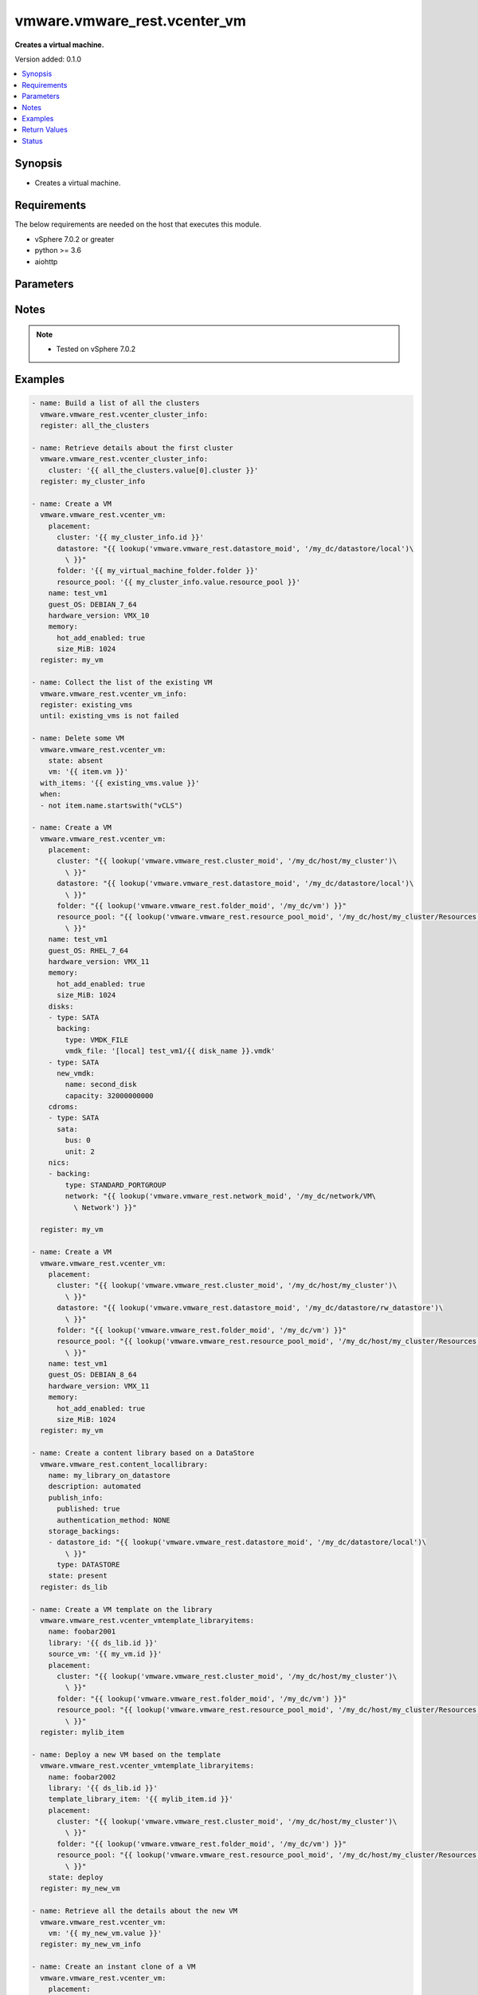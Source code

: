 .. _vmware.vmware_rest.vcenter_vm_module:


*****************************
vmware.vmware_rest.vcenter_vm
*****************************

**Creates a virtual machine.**


Version added: 0.1.0

.. contents::
   :local:
   :depth: 1


Synopsis
--------
- Creates a virtual machine.



Requirements
------------
The below requirements are needed on the host that executes this module.

- vSphere 7.0.2 or greater
- python >= 3.6
- aiohttp


Parameters
----------

.. raw:: html

    <table  border=0 cellpadding=0 class="documentation-table">
        <tr>
            <th colspan="1">Parameter</th>
            <th>Choices/<font color="blue">Defaults</font></th>
            <th width="100%">Comments</th>
        </tr>
            <tr>
                <td colspan="1">
                    <div class="ansibleOptionAnchor" id="parameter-"></div>
                    <b>bios_uuid</b>
                    <a class="ansibleOptionLink" href="#parameter-" title="Permalink to this option"></a>
                    <div style="font-size: small">
                        <span style="color: purple">string</span>
                    </div>
                </td>
                <td>
                </td>
                <td>
                        <div>128-bit SMBIOS UUID of a virtual machine represented as a hexadecimal string in &quot;12345678-abcd-1234-cdef-123456789abc&quot; format.</div>
                </td>
            </tr>
            <tr>
                <td colspan="1">
                    <div class="ansibleOptionAnchor" id="parameter-"></div>
                    <b>boot</b>
                    <a class="ansibleOptionLink" href="#parameter-" title="Permalink to this option"></a>
                    <div style="font-size: small">
                        <span style="color: purple">dictionary</span>
                    </div>
                </td>
                <td>
                </td>
                <td>
                        <div>Boot configuration.</div>
                        <div>Valid attributes are:</div>
                        <div>- <code>type</code> (str): The <code>type</code> defines the valid firmware types for a virtual machine. ([&#x27;present&#x27;])</div>
                        <div>- Accepted values:</div>
                        <div>- BIOS</div>
                        <div>- EFI</div>
                        <div>- <code>efi_legacy_boot</code> (bool): Flag indicating whether to use EFI legacy boot mode. ([&#x27;present&#x27;])</div>
                        <div>- <code>network_protocol</code> (str): The <code>network_protocol</code> defines the valid network boot protocols supported when booting a virtual machine with {@link Type#EFI} firmware over the network. ([&#x27;present&#x27;])</div>
                        <div>- Accepted values:</div>
                        <div>- IPV4</div>
                        <div>- IPV6</div>
                        <div>- <code>delay</code> (int): Delay in milliseconds before beginning the firmware boot process when the virtual machine is powered on.  This delay may be used to provide a time window for users to connect to the virtual machine console and enter BIOS setup mode. ([&#x27;present&#x27;])</div>
                        <div>- <code>retry</code> (bool): Flag indicating whether the virtual machine should automatically retry the boot process after a failure. ([&#x27;present&#x27;])</div>
                        <div>- <code>retry_delay</code> (int): Delay in milliseconds before retrying the boot process after a failure; applicable only when {@link Info#retry} is true. ([&#x27;present&#x27;])</div>
                        <div>- <code>enter_setup_mode</code> (bool): Flag indicating whether the firmware boot process should automatically enter setup mode the next time the virtual machine boots.  Note that this flag will automatically be reset to false once the virtual machine enters setup mode. ([&#x27;present&#x27;])</div>
                </td>
            </tr>
            <tr>
                <td colspan="1">
                    <div class="ansibleOptionAnchor" id="parameter-"></div>
                    <b>boot_devices</b>
                    <a class="ansibleOptionLink" href="#parameter-" title="Permalink to this option"></a>
                    <div style="font-size: small">
                        <span style="color: purple">list</span>
                         / <span style="color: purple">elements=dictionary</span>
                    </div>
                </td>
                <td>
                </td>
                <td>
                        <div>Boot device configuration.</div>
                        <div>Valid attributes are:</div>
                        <div>- <code>type</code> (str): The <code>type</code> defines the valid device types that may be used as bootable devices. ([&#x27;present&#x27;])</div>
                        <div>This key is required with [&#x27;present&#x27;].</div>
                        <div>- Accepted values:</div>
                        <div>- CDROM</div>
                        <div>- DISK</div>
                        <div>- ETHERNET</div>
                        <div>- FLOPPY</div>
                </td>
            </tr>
            <tr>
                <td colspan="1">
                    <div class="ansibleOptionAnchor" id="parameter-"></div>
                    <b>cdroms</b>
                    <a class="ansibleOptionLink" href="#parameter-" title="Permalink to this option"></a>
                    <div style="font-size: small">
                        <span style="color: purple">list</span>
                         / <span style="color: purple">elements=dictionary</span>
                    </div>
                </td>
                <td>
                </td>
                <td>
                        <div>List of CD-ROMs.</div>
                        <div>Valid attributes are:</div>
                        <div>- <code>type</code> (str): The <code>host_bus_adapter_type</code> defines the valid types of host bus adapters that may be used for attaching a Cdrom to a virtual machine. ([&#x27;present&#x27;])</div>
                        <div>- Accepted values:</div>
                        <div>- IDE</div>
                        <div>- SATA</div>
                        <div>- <code>ide</code> (dict): Address for attaching the device to a virtual IDE adapter. ([&#x27;present&#x27;])</div>
                        <div>- Accepted keys:</div>
                        <div>- primary (boolean): Flag specifying whether the device should be attached to the primary or secondary IDE adapter of the virtual machine.</div>
                        <div>- master (boolean): Flag specifying whether the device should be the master or slave device on the IDE adapter.</div>
                        <div>- <code>sata</code> (dict): Address for attaching the device to a virtual SATA adapter. ([&#x27;present&#x27;])</div>
                        <div>- Accepted keys:</div>
                        <div>- bus (integer): Bus number of the adapter to which the device should be attached.</div>
                        <div>- unit (integer): Unit number of the device.</div>
                        <div>- <code>backing</code> (dict): Physical resource backing for the virtual CD-ROM device. ([&#x27;present&#x27;])</div>
                        <div>- Accepted keys:</div>
                        <div>- type (string): The <code>backing_type</code> defines the valid backing types for a virtual CD-ROM device.</div>
                        <div>Accepted value for this field:</div>
                        <div>- <code>CLIENT_DEVICE</code></div>
                        <div>- <code>HOST_DEVICE</code></div>
                        <div>- <code>ISO_FILE</code></div>
                        <div>- iso_file (string): Path of the image file that should be used as the virtual CD-ROM device backing.</div>
                        <div>- host_device (string): Name of the device that should be used as the virtual CD-ROM device backing.</div>
                        <div>- device_access_type (string): The <code>device_access_type</code> defines the valid device access types for a physical device packing of a virtual CD-ROM device.</div>
                        <div>Accepted value for this field:</div>
                        <div>- <code>EMULATION</code></div>
                        <div>- <code>PASSTHRU</code></div>
                        <div>- <code>PASSTHRU_EXCLUSIVE</code></div>
                        <div>- <code>start_connected</code> (bool): Flag indicating whether the virtual device should be connected whenever the virtual machine is powered on. ([&#x27;present&#x27;])</div>
                        <div>- <code>allow_guest_control</code> (bool): Flag indicating whether the guest can connect and disconnect the device. ([&#x27;present&#x27;])</div>
                </td>
            </tr>
            <tr>
                <td colspan="1">
                    <div class="ansibleOptionAnchor" id="parameter-"></div>
                    <b>cpu</b>
                    <a class="ansibleOptionLink" href="#parameter-" title="Permalink to this option"></a>
                    <div style="font-size: small">
                        <span style="color: purple">dictionary</span>
                    </div>
                </td>
                <td>
                </td>
                <td>
                        <div>CPU configuration.</div>
                        <div>Valid attributes are:</div>
                        <div>- <code>count</code> (int): New number of CPU cores.  The number of CPU cores in the virtual machine must be a multiple of the number of cores per socket. The supported range of CPU counts is constrained by the configured guest operating system and virtual hardware version of the virtual machine. If the virtual machine is running, the number of CPU cores may only be increased if {@link Info#hotAddEnabled} is true, and may only be decreased if {@link Info#hotRemoveEnabled} is true. ([&#x27;present&#x27;])</div>
                        <div>- <code>cores_per_socket</code> (int): New number of CPU cores per socket.  The number of CPU cores in the virtual machine must be a multiple of the number of cores per socket. ([&#x27;present&#x27;])</div>
                        <div>- <code>hot_add_enabled</code> (bool): Flag indicating whether adding CPUs while the virtual machine is running is enabled. This field may only be modified if the virtual machine is powered off. ([&#x27;present&#x27;])</div>
                        <div>- <code>hot_remove_enabled</code> (bool): Flag indicating whether removing CPUs while the virtual machine is running is enabled. This field may only be modified if the virtual machine is powered off. ([&#x27;present&#x27;])</div>
                </td>
            </tr>
            <tr>
                <td colspan="1">
                    <div class="ansibleOptionAnchor" id="parameter-"></div>
                    <b>datastore</b>
                    <a class="ansibleOptionLink" href="#parameter-" title="Permalink to this option"></a>
                    <div style="font-size: small">
                        <span style="color: purple">string</span>
                    </div>
                </td>
                <td>
                </td>
                <td>
                        <div>Identifier of the datastore on which the virtual machine&#x27;s configuration state is stored.</div>
                </td>
            </tr>
            <tr>
                <td colspan="1">
                    <div class="ansibleOptionAnchor" id="parameter-"></div>
                    <b>datastore_path</b>
                    <a class="ansibleOptionLink" href="#parameter-" title="Permalink to this option"></a>
                    <div style="font-size: small">
                        <span style="color: purple">string</span>
                    </div>
                </td>
                <td>
                </td>
                <td>
                        <div>Datastore path for the virtual machine&#x27;s configuration file in the format &quot;[datastore name] path&quot;.  For example &quot;[storage1] Test-VM/Test-VM.vmx&quot;.</div>
                </td>
            </tr>
            <tr>
                <td colspan="1">
                    <div class="ansibleOptionAnchor" id="parameter-"></div>
                    <b>disconnect_all_nics</b>
                    <a class="ansibleOptionLink" href="#parameter-" title="Permalink to this option"></a>
                    <div style="font-size: small">
                        <span style="color: purple">boolean</span>
                    </div>
                </td>
                <td>
                        <ul style="margin: 0; padding: 0"><b>Choices:</b>
                                    <li>no</li>
                                    <li>yes</li>
                        </ul>
                </td>
                <td>
                        <div>Indicates whether all NICs on the destination virtual machine should be disconnected from the newtwork</div>
                </td>
            </tr>
            <tr>
                <td colspan="1">
                    <div class="ansibleOptionAnchor" id="parameter-"></div>
                    <b>disks</b>
                    <a class="ansibleOptionLink" href="#parameter-" title="Permalink to this option"></a>
                    <div style="font-size: small">
                        <span style="color: purple">list</span>
                         / <span style="color: purple">elements=dictionary</span>
                    </div>
                </td>
                <td>
                </td>
                <td>
                        <div>Individual disk relocation map.</div>
                        <div>Valid attributes are:</div>
                        <div>- <code>type</code> (str): The <code>host_bus_adapter_type</code> defines the valid types of host bus adapters that may be used for attaching a virtual storage device to a virtual machine. ([&#x27;present&#x27;])</div>
                        <div>- Accepted values:</div>
                        <div>- IDE</div>
                        <div>- SATA</div>
                        <div>- SCSI</div>
                        <div>- <code>ide</code> (dict): Address for attaching the device to a virtual IDE adapter. ([&#x27;present&#x27;])</div>
                        <div>- Accepted keys:</div>
                        <div>- primary (boolean): Flag specifying whether the device should be attached to the primary or secondary IDE adapter of the virtual machine.</div>
                        <div>- master (boolean): Flag specifying whether the device should be the master or slave device on the IDE adapter.</div>
                        <div>- <code>scsi</code> (dict): Address for attaching the device to a virtual SCSI adapter. ([&#x27;present&#x27;])</div>
                        <div>- Accepted keys:</div>
                        <div>- bus (integer): Bus number of the adapter to which the device should be attached.</div>
                        <div>- unit (integer): Unit number of the device.</div>
                        <div>- <code>sata</code> (dict): Address for attaching the device to a virtual SATA adapter. ([&#x27;present&#x27;])</div>
                        <div>- Accepted keys:</div>
                        <div>- bus (integer): Bus number of the adapter to which the device should be attached.</div>
                        <div>- unit (integer): Unit number of the device.</div>
                        <div>- <code>backing</code> (dict): Existing physical resource backing for the virtual disk. Exactly one of <code>#backing</code> or <code>#new_vmdk</code> must be specified. ([&#x27;present&#x27;])</div>
                        <div>- Accepted keys:</div>
                        <div>- type (string): The <code>backing_type</code> defines the valid backing types for a virtual disk.</div>
                        <div>Accepted value for this field:</div>
                        <div>- <code>VMDK_FILE</code></div>
                        <div>- vmdk_file (string): Path of the VMDK file backing the virtual disk.</div>
                        <div>- <code>new_vmdk</code> (dict): Specification for creating a new VMDK backing for the virtual disk.  Exactly one of <code>#backing</code> or <code>#new_vmdk</code> must be specified. ([&#x27;present&#x27;])</div>
                        <div>- Accepted keys:</div>
                        <div>- name (string): Base name of the VMDK file.  The name should not include the &#x27;.vmdk&#x27; file extension.</div>
                        <div>- capacity (integer): Capacity of the virtual disk backing in bytes.</div>
                        <div>- storage_policy (object): The <code>storage_policy_spec</code> {@term structure} contains information about the storage policy that is to be associated the with VMDK file.</div>
                </td>
            </tr>
            <tr>
                <td colspan="1">
                    <div class="ansibleOptionAnchor" id="parameter-"></div>
                    <b>disks_to_remove</b>
                    <a class="ansibleOptionLink" href="#parameter-" title="Permalink to this option"></a>
                    <div style="font-size: small">
                        <span style="color: purple">list</span>
                         / <span style="color: purple">elements=string</span>
                    </div>
                </td>
                <td>
                </td>
                <td>
                        <div>Set of Disks to Remove.</div>
                </td>
            </tr>
            <tr>
                <td colspan="1">
                    <div class="ansibleOptionAnchor" id="parameter-"></div>
                    <b>disks_to_update</b>
                    <a class="ansibleOptionLink" href="#parameter-" title="Permalink to this option"></a>
                    <div style="font-size: small">
                        <span style="color: purple">dictionary</span>
                    </div>
                </td>
                <td>
                </td>
                <td>
                        <div>Map of Disks to Update.</div>
                </td>
            </tr>
            <tr>
                <td colspan="1">
                    <div class="ansibleOptionAnchor" id="parameter-"></div>
                    <b>floppies</b>
                    <a class="ansibleOptionLink" href="#parameter-" title="Permalink to this option"></a>
                    <div style="font-size: small">
                        <span style="color: purple">list</span>
                         / <span style="color: purple">elements=dictionary</span>
                    </div>
                </td>
                <td>
                </td>
                <td>
                        <div>List of floppy drives.</div>
                        <div>Valid attributes are:</div>
                        <div>- <code>backing</code> (dict): Physical resource backing for the virtual floppy drive. ([&#x27;present&#x27;])</div>
                        <div>- Accepted keys:</div>
                        <div>- type (string): The <code>backing_type</code> defines the valid backing types for a virtual floppy drive.</div>
                        <div>Accepted value for this field:</div>
                        <div>- <code>CLIENT_DEVICE</code></div>
                        <div>- <code>HOST_DEVICE</code></div>
                        <div>- <code>IMAGE_FILE</code></div>
                        <div>- image_file (string): Path of the image file that should be used as the virtual floppy drive backing.</div>
                        <div>- host_device (string): Name of the device that should be used as the virtual floppy drive backing.</div>
                        <div>- <code>start_connected</code> (bool): Flag indicating whether the virtual device should be connected whenever the virtual machine is powered on. ([&#x27;present&#x27;])</div>
                        <div>- <code>allow_guest_control</code> (bool): Flag indicating whether the guest can connect and disconnect the device. ([&#x27;present&#x27;])</div>
                </td>
            </tr>
            <tr>
                <td colspan="1">
                    <div class="ansibleOptionAnchor" id="parameter-"></div>
                    <b>guest_customization_spec</b>
                    <a class="ansibleOptionLink" href="#parameter-" title="Permalink to this option"></a>
                    <div style="font-size: small">
                        <span style="color: purple">dictionary</span>
                    </div>
                </td>
                <td>
                </td>
                <td>
                        <div>Guest customization spec to apply to the virtual machine after the virtual machine is deployed.</div>
                        <div>Valid attributes are:</div>
                        <div>- <code>name</code> (str): Name of the customization specification. ([&#x27;clone&#x27;])</div>
                </td>
            </tr>
            <tr>
                <td colspan="1">
                    <div class="ansibleOptionAnchor" id="parameter-"></div>
                    <b>guest_OS</b>
                    <a class="ansibleOptionLink" href="#parameter-" title="Permalink to this option"></a>
                    <div style="font-size: small">
                        <span style="color: purple">string</span>
                    </div>
                </td>
                <td>
                        <ul style="margin: 0; padding: 0"><b>Choices:</b>
                                    <li>AMAZONLINUX2_64</li>
                                    <li>AMAZONLINUX3_64</li>
                                    <li>ASIANUX_3</li>
                                    <li>ASIANUX_3_64</li>
                                    <li>ASIANUX_4</li>
                                    <li>ASIANUX_4_64</li>
                                    <li>ASIANUX_5_64</li>
                                    <li>ASIANUX_7_64</li>
                                    <li>ASIANUX_8_64</li>
                                    <li>ASIANUX_9_64</li>
                                    <li>CENTOS</li>
                                    <li>CENTOS_6</li>
                                    <li>CENTOS_64</li>
                                    <li>CENTOS_6_64</li>
                                    <li>CENTOS_7</li>
                                    <li>CENTOS_7_64</li>
                                    <li>CENTOS_8_64</li>
                                    <li>CENTOS_9_64</li>
                                    <li>COREOS_64</li>
                                    <li>CRXPOD_1</li>
                                    <li>DARWIN</li>
                                    <li>DARWIN_10</li>
                                    <li>DARWIN_10_64</li>
                                    <li>DARWIN_11</li>
                                    <li>DARWIN_11_64</li>
                                    <li>DARWIN_12_64</li>
                                    <li>DARWIN_13_64</li>
                                    <li>DARWIN_14_64</li>
                                    <li>DARWIN_15_64</li>
                                    <li>DARWIN_16_64</li>
                                    <li>DARWIN_17_64</li>
                                    <li>DARWIN_18_64</li>
                                    <li>DARWIN_19_64</li>
                                    <li>DARWIN_20_64</li>
                                    <li>DARWIN_21_64</li>
                                    <li>DARWIN_64</li>
                                    <li>DEBIAN_10</li>
                                    <li>DEBIAN_10_64</li>
                                    <li>DEBIAN_11</li>
                                    <li>DEBIAN_11_64</li>
                                    <li>DEBIAN_4</li>
                                    <li>DEBIAN_4_64</li>
                                    <li>DEBIAN_5</li>
                                    <li>DEBIAN_5_64</li>
                                    <li>DEBIAN_6</li>
                                    <li>DEBIAN_6_64</li>
                                    <li>DEBIAN_7</li>
                                    <li>DEBIAN_7_64</li>
                                    <li>DEBIAN_8</li>
                                    <li>DEBIAN_8_64</li>
                                    <li>DEBIAN_9</li>
                                    <li>DEBIAN_9_64</li>
                                    <li>DOS</li>
                                    <li>ECOMSTATION</li>
                                    <li>ECOMSTATION_2</li>
                                    <li>FEDORA</li>
                                    <li>FEDORA_64</li>
                                    <li>FREEBSD</li>
                                    <li>FREEBSD_11</li>
                                    <li>FREEBSD_11_64</li>
                                    <li>FREEBSD_12</li>
                                    <li>FREEBSD_12_64</li>
                                    <li>FREEBSD_13</li>
                                    <li>FREEBSD_13_64</li>
                                    <li>FREEBSD_64</li>
                                    <li>GENERIC_LINUX</li>
                                    <li>MANDRAKE</li>
                                    <li>MANDRIVA</li>
                                    <li>MANDRIVA_64</li>
                                    <li>NETWARE_4</li>
                                    <li>NETWARE_5</li>
                                    <li>NETWARE_6</li>
                                    <li>NLD_9</li>
                                    <li>OES</li>
                                    <li>OPENSERVER_5</li>
                                    <li>OPENSERVER_6</li>
                                    <li>OPENSUSE</li>
                                    <li>OPENSUSE_64</li>
                                    <li>ORACLE_LINUX</li>
                                    <li>ORACLE_LINUX_6</li>
                                    <li>ORACLE_LINUX_64</li>
                                    <li>ORACLE_LINUX_6_64</li>
                                    <li>ORACLE_LINUX_7</li>
                                    <li>ORACLE_LINUX_7_64</li>
                                    <li>ORACLE_LINUX_8_64</li>
                                    <li>ORACLE_LINUX_9_64</li>
                                    <li>OS2</li>
                                    <li>OTHER</li>
                                    <li>OTHER_24X_LINUX</li>
                                    <li>OTHER_24X_LINUX_64</li>
                                    <li>OTHER_26X_LINUX</li>
                                    <li>OTHER_26X_LINUX_64</li>
                                    <li>OTHER_3X_LINUX</li>
                                    <li>OTHER_3X_LINUX_64</li>
                                    <li>OTHER_4X_LINUX</li>
                                    <li>OTHER_4X_LINUX_64</li>
                                    <li>OTHER_5X_LINUX</li>
                                    <li>OTHER_5X_LINUX_64</li>
                                    <li>OTHER_64</li>
                                    <li>OTHER_LINUX</li>
                                    <li>OTHER_LINUX_64</li>
                                    <li>REDHAT</li>
                                    <li>RHEL_2</li>
                                    <li>RHEL_3</li>
                                    <li>RHEL_3_64</li>
                                    <li>RHEL_4</li>
                                    <li>RHEL_4_64</li>
                                    <li>RHEL_5</li>
                                    <li>RHEL_5_64</li>
                                    <li>RHEL_6</li>
                                    <li>RHEL_6_64</li>
                                    <li>RHEL_7</li>
                                    <li>RHEL_7_64</li>
                                    <li>RHEL_8_64</li>
                                    <li>RHEL_9_64</li>
                                    <li>SJDS</li>
                                    <li>SLES</li>
                                    <li>SLES_10</li>
                                    <li>SLES_10_64</li>
                                    <li>SLES_11</li>
                                    <li>SLES_11_64</li>
                                    <li>SLES_12</li>
                                    <li>SLES_12_64</li>
                                    <li>SLES_15_64</li>
                                    <li>SLES_16_64</li>
                                    <li>SLES_64</li>
                                    <li>SOLARIS_10</li>
                                    <li>SOLARIS_10_64</li>
                                    <li>SOLARIS_11_64</li>
                                    <li>SOLARIS_6</li>
                                    <li>SOLARIS_7</li>
                                    <li>SOLARIS_8</li>
                                    <li>SOLARIS_9</li>
                                    <li>SUSE</li>
                                    <li>SUSE_64</li>
                                    <li>TURBO_LINUX</li>
                                    <li>TURBO_LINUX_64</li>
                                    <li>UBUNTU</li>
                                    <li>UBUNTU_64</li>
                                    <li>UNIXWARE_7</li>
                                    <li>VMKERNEL</li>
                                    <li>VMKERNEL_5</li>
                                    <li>VMKERNEL_6</li>
                                    <li>VMKERNEL_65</li>
                                    <li>VMKERNEL_7</li>
                                    <li>VMWARE_PHOTON_64</li>
                                    <li>WINDOWS_7</li>
                                    <li>WINDOWS_7_64</li>
                                    <li>WINDOWS_7_SERVER_64</li>
                                    <li>WINDOWS_8</li>
                                    <li>WINDOWS_8_64</li>
                                    <li>WINDOWS_8_SERVER_64</li>
                                    <li>WINDOWS_9</li>
                                    <li>WINDOWS_9_64</li>
                                    <li>WINDOWS_9_SERVER_64</li>
                                    <li>WINDOWS_HYPERV</li>
                                    <li>WINDOWS_SERVER_2019</li>
                                    <li>WINDOWS_SERVER_2021</li>
                                    <li>WIN_2000_ADV_SERV</li>
                                    <li>WIN_2000_PRO</li>
                                    <li>WIN_2000_SERV</li>
                                    <li>WIN_31</li>
                                    <li>WIN_95</li>
                                    <li>WIN_98</li>
                                    <li>WIN_LONGHORN</li>
                                    <li>WIN_LONGHORN_64</li>
                                    <li>WIN_ME</li>
                                    <li>WIN_NET_BUSINESS</li>
                                    <li>WIN_NET_DATACENTER</li>
                                    <li>WIN_NET_DATACENTER_64</li>
                                    <li>WIN_NET_ENTERPRISE</li>
                                    <li>WIN_NET_ENTERPRISE_64</li>
                                    <li>WIN_NET_STANDARD</li>
                                    <li>WIN_NET_STANDARD_64</li>
                                    <li>WIN_NET_WEB</li>
                                    <li>WIN_NT</li>
                                    <li>WIN_VISTA</li>
                                    <li>WIN_VISTA_64</li>
                                    <li>WIN_XP_HOME</li>
                                    <li>WIN_XP_PRO</li>
                                    <li>WIN_XP_PRO_64</li>
                        </ul>
                </td>
                <td>
                        <div>The <code>guest_o_s</code> defines the valid guest operating system types used for configuring a virtual machine. Required with <em>state=[&#x27;present&#x27;]</em></div>
                </td>
            </tr>
            <tr>
                <td colspan="1">
                    <div class="ansibleOptionAnchor" id="parameter-"></div>
                    <b>hardware_version</b>
                    <a class="ansibleOptionLink" href="#parameter-" title="Permalink to this option"></a>
                    <div style="font-size: small">
                        <span style="color: purple">string</span>
                    </div>
                </td>
                <td>
                        <ul style="margin: 0; padding: 0"><b>Choices:</b>
                                    <li>VMX_03</li>
                                    <li>VMX_04</li>
                                    <li>VMX_06</li>
                                    <li>VMX_07</li>
                                    <li>VMX_08</li>
                                    <li>VMX_09</li>
                                    <li>VMX_10</li>
                                    <li>VMX_11</li>
                                    <li>VMX_12</li>
                                    <li>VMX_13</li>
                                    <li>VMX_14</li>
                                    <li>VMX_15</li>
                                    <li>VMX_16</li>
                                    <li>VMX_17</li>
                                    <li>VMX_18</li>
                                    <li>VMX_19</li>
                        </ul>
                </td>
                <td>
                        <div>The <code>version</code> defines the valid virtual hardware versions for a virtual machine. See https://kb.vmware.com/s/article/1003746 (Virtual machine hardware versions (1003746)).</div>
                </td>
            </tr>
            <tr>
                <td colspan="1">
                    <div class="ansibleOptionAnchor" id="parameter-"></div>
                    <b>memory</b>
                    <a class="ansibleOptionLink" href="#parameter-" title="Permalink to this option"></a>
                    <div style="font-size: small">
                        <span style="color: purple">dictionary</span>
                    </div>
                </td>
                <td>
                </td>
                <td>
                        <div>Memory configuration.</div>
                        <div>Valid attributes are:</div>
                        <div>- <code>size_MiB</code> (int): New memory size in mebibytes. The supported range of memory sizes is constrained by the configured guest operating system and virtual hardware version of the virtual machine. If the virtual machine is running, this value may only be changed if {@link Info#hotAddEnabled} is true, and the new memory size must satisfy the constraints specified by {@link Info#hotAddIncrementSizeMiB} and {@link Info#hotAddLimitMiB}. ([&#x27;present&#x27;])</div>
                        <div>- <code>hot_add_enabled</code> (bool): Flag indicating whether adding memory while the virtual machine is running should be enabled. Some guest operating systems may consume more resources or perform less efficiently when they run on hardware that supports adding memory while the machine is running. This field may only be modified if the virtual machine is not powered on. ([&#x27;present&#x27;])</div>
                </td>
            </tr>
            <tr>
                <td colspan="1">
                    <div class="ansibleOptionAnchor" id="parameter-"></div>
                    <b>name</b>
                    <a class="ansibleOptionLink" href="#parameter-" title="Permalink to this option"></a>
                    <div style="font-size: small">
                        <span style="color: purple">string</span>
                    </div>
                </td>
                <td>
                </td>
                <td>
                        <div>Name of the new virtual machine.</div>
                </td>
            </tr>
            <tr>
                <td colspan="1">
                    <div class="ansibleOptionAnchor" id="parameter-"></div>
                    <b>nics</b>
                    <a class="ansibleOptionLink" href="#parameter-" title="Permalink to this option"></a>
                    <div style="font-size: small">
                        <span style="color: purple">list</span>
                         / <span style="color: purple">elements=dictionary</span>
                    </div>
                </td>
                <td>
                </td>
                <td>
                        <div>List of Ethernet adapters.</div>
                        <div>Valid attributes are:</div>
                        <div>- <code>type</code> (str): The <code>emulation_type</code> defines the valid emulation types for a virtual Ethernet adapter. ([&#x27;present&#x27;])</div>
                        <div>- Accepted values:</div>
                        <div>- E1000</div>
                        <div>- E1000E</div>
                        <div>- PCNET32</div>
                        <div>- VMXNET</div>
                        <div>- VMXNET2</div>
                        <div>- VMXNET3</div>
                        <div>- <code>upt_compatibility_enabled</code> (bool): Flag indicating whether Universal Pass-Through (UPT) compatibility is enabled on this virtual Ethernet adapter. ([&#x27;present&#x27;])</div>
                        <div>- <code>mac_type</code> (str): The <code>mac_address_type</code> defines the valid MAC address origins for a virtual Ethernet adapter. ([&#x27;present&#x27;])</div>
                        <div>- Accepted values:</div>
                        <div>- ASSIGNED</div>
                        <div>- GENERATED</div>
                        <div>- MANUAL</div>
                        <div>- <code>mac_address</code> (str): MAC address. ([&#x27;present&#x27;])</div>
                        <div>- <code>pci_slot_number</code> (int): Address of the virtual Ethernet adapter on the PCI bus.  If the PCI address is invalid, the server will change when it the VM is started or as the device is hot added. ([&#x27;present&#x27;])</div>
                        <div>- <code>wake_on_lan_enabled</code> (bool): Flag indicating whether wake-on-LAN is enabled on this virtual Ethernet adapter. ([&#x27;present&#x27;])</div>
                        <div>- <code>backing</code> (dict): Physical resource backing for the virtual Ethernet adapter. ([&#x27;present&#x27;])</div>
                        <div>- Accepted keys:</div>
                        <div>- type (string): The <code>backing_type</code> defines the valid backing types for a virtual Ethernet adapter.</div>
                        <div>Accepted value for this field:</div>
                        <div>- <code>DISTRIBUTED_PORTGROUP</code></div>
                        <div>- <code>HOST_DEVICE</code></div>
                        <div>- <code>OPAQUE_NETWORK</code></div>
                        <div>- <code>STANDARD_PORTGROUP</code></div>
                        <div>- network (string): Identifier of the network that backs the virtual Ethernet adapter.</div>
                        <div>- distributed_port (string): Key of the distributed virtual port that backs the virtual Ethernet adapter.  Depending on the type of the Portgroup, the port may be specified using this field. If the portgroup type is early-binding (also known as static), a port is assigned when the Ethernet adapter is configured to use the port. The port may be either automatically or specifically assigned based on the value of this field. If the portgroup type is ephemeral, the port is created and assigned to a virtual machine when it is powered on and the Ethernet adapter is connected.  This field cannot be specified as no free ports exist before use.</div>
                        <div>- <code>start_connected</code> (bool): Flag indicating whether the virtual device should be connected whenever the virtual machine is powered on. ([&#x27;present&#x27;])</div>
                        <div>- <code>allow_guest_control</code> (bool): Flag indicating whether the guest can connect and disconnect the device. ([&#x27;present&#x27;])</div>
                </td>
            </tr>
            <tr>
                <td colspan="1">
                    <div class="ansibleOptionAnchor" id="parameter-"></div>
                    <b>nics_to_update</b>
                    <a class="ansibleOptionLink" href="#parameter-" title="Permalink to this option"></a>
                    <div style="font-size: small">
                        <span style="color: purple">dictionary</span>
                    </div>
                </td>
                <td>
                </td>
                <td>
                        <div>Map of NICs to update.</div>
                </td>
            </tr>
            <tr>
                <td colspan="1">
                    <div class="ansibleOptionAnchor" id="parameter-"></div>
                    <b>parallel_ports</b>
                    <a class="ansibleOptionLink" href="#parameter-" title="Permalink to this option"></a>
                    <div style="font-size: small">
                        <span style="color: purple">list</span>
                         / <span style="color: purple">elements=dictionary</span>
                    </div>
                </td>
                <td>
                </td>
                <td>
                        <div>List of parallel ports.</div>
                        <div>Valid attributes are:</div>
                        <div>- <code>backing</code> (dict): Physical resource backing for the virtual parallel port. ([&#x27;present&#x27;])</div>
                        <div>- Accepted keys:</div>
                        <div>- type (string): The <code>backing_type</code> defines the valid backing types for a virtual parallel port.</div>
                        <div>Accepted value for this field:</div>
                        <div>- <code>FILE</code></div>
                        <div>- <code>HOST_DEVICE</code></div>
                        <div>- file (string): Path of the file that should be used as the virtual parallel port backing.</div>
                        <div>- host_device (string): Name of the device that should be used as the virtual parallel port backing.</div>
                        <div>- <code>start_connected</code> (bool): Flag indicating whether the virtual device should be connected whenever the virtual machine is powered on. ([&#x27;present&#x27;])</div>
                        <div>- <code>allow_guest_control</code> (bool): Flag indicating whether the guest can connect and disconnect the device. ([&#x27;present&#x27;])</div>
                </td>
            </tr>
            <tr>
                <td colspan="1">
                    <div class="ansibleOptionAnchor" id="parameter-"></div>
                    <b>parallel_ports_to_update</b>
                    <a class="ansibleOptionLink" href="#parameter-" title="Permalink to this option"></a>
                    <div style="font-size: small">
                        <span style="color: purple">dictionary</span>
                    </div>
                </td>
                <td>
                </td>
                <td>
                        <div>Map of parallel ports to Update.</div>
                </td>
            </tr>
            <tr>
                <td colspan="1">
                    <div class="ansibleOptionAnchor" id="parameter-"></div>
                    <b>path</b>
                    <a class="ansibleOptionLink" href="#parameter-" title="Permalink to this option"></a>
                    <div style="font-size: small">
                        <span style="color: purple">string</span>
                    </div>
                </td>
                <td>
                </td>
                <td>
                        <div>Path to the virtual machine&#x27;s configuration file on the datastore corresponding to {@link #datastore).</div>
                </td>
            </tr>
            <tr>
                <td colspan="1">
                    <div class="ansibleOptionAnchor" id="parameter-"></div>
                    <b>placement</b>
                    <a class="ansibleOptionLink" href="#parameter-" title="Permalink to this option"></a>
                    <div style="font-size: small">
                        <span style="color: purple">dictionary</span>
                    </div>
                </td>
                <td>
                </td>
                <td>
                        <div>Virtual machine placement information.</div>
                        <div>Valid attributes are:</div>
                        <div>- <code>folder</code> (str): Virtual machine folder into which the virtual machine should be placed. ([&#x27;clone&#x27;, &#x27;instant_clone&#x27;, &#x27;present&#x27;, &#x27;register&#x27;, &#x27;relocate&#x27;])</div>
                        <div>- <code>resource_pool</code> (str): Resource pool into which the virtual machine should be placed. ([&#x27;clone&#x27;, &#x27;instant_clone&#x27;, &#x27;present&#x27;, &#x27;register&#x27;, &#x27;relocate&#x27;])</div>
                        <div>- <code>host</code> (str): Host onto which the virtual machine should be placed. If <code>#host</code> and <code>#resource_pool</code> are both specified, <code>#resource_pool</code> must belong to <code>#host</code>. If <code>#host</code> and <code>#cluster</code> are both specified, <code>#host</code> must be a member of <code>#cluster</code>. ([&#x27;clone&#x27;, &#x27;present&#x27;, &#x27;register&#x27;, &#x27;relocate&#x27;])</div>
                        <div>- <code>cluster</code> (str): Cluster into which the virtual machine should be placed. If <code>#cluster</code> and <code>#resource_pool</code> are both specified, <code>#resource_pool</code> must belong to <code>#cluster</code>. If <code>#cluster</code> and <code>#host</code> are both specified, <code>#host</code> must be a member of <code>#cluster</code>. ([&#x27;clone&#x27;, &#x27;present&#x27;, &#x27;register&#x27;, &#x27;relocate&#x27;])</div>
                        <div>- <code>datastore</code> (str): Datastore on which the virtual machine&#x27;s configuration state should be stored.  This datastore will also be used for any virtual disks that are associated with the virtual machine, unless individually overridden. ([&#x27;clone&#x27;, &#x27;instant_clone&#x27;, &#x27;present&#x27;, &#x27;relocate&#x27;])</div>
                </td>
            </tr>
            <tr>
                <td colspan="1">
                    <div class="ansibleOptionAnchor" id="parameter-"></div>
                    <b>power_on</b>
                    <a class="ansibleOptionLink" href="#parameter-" title="Permalink to this option"></a>
                    <div style="font-size: small">
                        <span style="color: purple">boolean</span>
                    </div>
                </td>
                <td>
                        <ul style="margin: 0; padding: 0"><b>Choices:</b>
                                    <li>no</li>
                                    <li>yes</li>
                        </ul>
                </td>
                <td>
                        <div>Attempt to perform a {@link #powerOn} after clone.</div>
                </td>
            </tr>
            <tr>
                <td colspan="1">
                    <div class="ansibleOptionAnchor" id="parameter-"></div>
                    <b>sata_adapters</b>
                    <a class="ansibleOptionLink" href="#parameter-" title="Permalink to this option"></a>
                    <div style="font-size: small">
                        <span style="color: purple">list</span>
                         / <span style="color: purple">elements=dictionary</span>
                    </div>
                </td>
                <td>
                </td>
                <td>
                        <div>List of SATA adapters.</div>
                        <div>Valid attributes are:</div>
                        <div>- <code>type</code> (str): The <code>type</code> defines the valid emulation types for a virtual SATA adapter. ([&#x27;present&#x27;])</div>
                        <div>- Accepted values:</div>
                        <div>- AHCI</div>
                        <div>- <code>bus</code> (int): SATA bus number. ([&#x27;present&#x27;])</div>
                        <div>- <code>pci_slot_number</code> (int): Address of the SATA adapter on the PCI bus. ([&#x27;present&#x27;])</div>
                </td>
            </tr>
            <tr>
                <td colspan="1">
                    <div class="ansibleOptionAnchor" id="parameter-"></div>
                    <b>scsi_adapters</b>
                    <a class="ansibleOptionLink" href="#parameter-" title="Permalink to this option"></a>
                    <div style="font-size: small">
                        <span style="color: purple">list</span>
                         / <span style="color: purple">elements=dictionary</span>
                    </div>
                </td>
                <td>
                </td>
                <td>
                        <div>List of SCSI adapters.</div>
                        <div>Valid attributes are:</div>
                        <div>- <code>type</code> (str): The <code>type</code> defines the valid emulation types for a virtual SCSI adapter. ([&#x27;present&#x27;])</div>
                        <div>- Accepted values:</div>
                        <div>- BUSLOGIC</div>
                        <div>- LSILOGIC</div>
                        <div>- LSILOGICSAS</div>
                        <div>- PVSCSI</div>
                        <div>- <code>bus</code> (int): SCSI bus number. ([&#x27;present&#x27;])</div>
                        <div>- <code>pci_slot_number</code> (int): Address of the SCSI adapter on the PCI bus.  If the PCI address is invalid, the server will change it when the VM is started or as the device is hot added. ([&#x27;present&#x27;])</div>
                        <div>- <code>sharing</code> (str): The <code>sharing</code> defines the valid bus sharing modes for a virtual SCSI adapter. ([&#x27;present&#x27;])</div>
                        <div>- Accepted values:</div>
                        <div>- NONE</div>
                        <div>- PHYSICAL</div>
                        <div>- VIRTUAL</div>
                </td>
            </tr>
            <tr>
                <td colspan="1">
                    <div class="ansibleOptionAnchor" id="parameter-"></div>
                    <b>serial_ports</b>
                    <a class="ansibleOptionLink" href="#parameter-" title="Permalink to this option"></a>
                    <div style="font-size: small">
                        <span style="color: purple">list</span>
                         / <span style="color: purple">elements=dictionary</span>
                    </div>
                </td>
                <td>
                </td>
                <td>
                        <div>List of serial ports.</div>
                        <div>Valid attributes are:</div>
                        <div>- <code>yield_on_poll</code> (bool): CPU yield behavior. If set to true, the virtual machine will periodically relinquish the processor if its sole task is polling the virtual serial port. The amount of time it takes to regain the processor will depend on the degree of other virtual machine activity on the host. ([&#x27;present&#x27;])</div>
                        <div>- <code>backing</code> (dict): Physical resource backing for the virtual serial port. ([&#x27;present&#x27;])</div>
                        <div>- Accepted keys:</div>
                        <div>- type (string): The <code>backing_type</code> defines the valid backing types for a virtual serial port.</div>
                        <div>Accepted value for this field:</div>
                        <div>- <code>FILE</code></div>
                        <div>- <code>HOST_DEVICE</code></div>
                        <div>- <code>NETWORK_CLIENT</code></div>
                        <div>- <code>NETWORK_SERVER</code></div>
                        <div>- <code>PIPE_CLIENT</code></div>
                        <div>- <code>PIPE_SERVER</code></div>
                        <div>- file (string): Path of the file backing the virtual serial port.</div>
                        <div>- host_device (string): Name of the device backing the virtual serial port. &lt;p&gt;</div>
                        <div>- pipe (string): Name of the pipe backing the virtual serial port.</div>
                        <div>- no_rx_loss (boolean): Flag that enables optimized data transfer over the pipe. When the value is true, the host buffers data to prevent data overrun.  This allows the virtual machine to read all of the data transferred over the pipe with no data loss.</div>
                        <div>- network_location (string): URI specifying the location of the network service backing the virtual serial port. &lt;ul&gt; &lt;li&gt;If {@link #type} is {@link BackingType#NETWORK_SERVER}, this field is the location used by clients to connect to this server.  The hostname part of the URI should either be empty or should specify the address of the host on which the virtual machine is running.&lt;/li&gt; &lt;li&gt;If {@link #type} is {@link BackingType#NETWORK_CLIENT}, this field is the location used by the virtual machine to connect to the remote server.&lt;/li&gt; &lt;/ul&gt;</div>
                        <div>- proxy (string): Proxy service that provides network access to the network backing.  If set, the virtual machine initiates a connection with the proxy service and forwards the traffic to the proxy.</div>
                        <div>- <code>start_connected</code> (bool): Flag indicating whether the virtual device should be connected whenever the virtual machine is powered on. ([&#x27;present&#x27;])</div>
                        <div>- <code>allow_guest_control</code> (bool): Flag indicating whether the guest can connect and disconnect the device. ([&#x27;present&#x27;])</div>
                </td>
            </tr>
            <tr>
                <td colspan="1">
                    <div class="ansibleOptionAnchor" id="parameter-"></div>
                    <b>serial_ports_to_update</b>
                    <a class="ansibleOptionLink" href="#parameter-" title="Permalink to this option"></a>
                    <div style="font-size: small">
                        <span style="color: purple">dictionary</span>
                    </div>
                </td>
                <td>
                </td>
                <td>
                        <div>Map of serial ports to Update.</div>
                </td>
            </tr>
            <tr>
                <td colspan="1">
                    <div class="ansibleOptionAnchor" id="parameter-"></div>
                    <b>session_timeout</b>
                    <a class="ansibleOptionLink" href="#parameter-" title="Permalink to this option"></a>
                    <div style="font-size: small">
                        <span style="color: purple">float</span>
                    </div>
                    <div style="font-style: italic; font-size: small; color: darkgreen">added in 2.1.0</div>
                </td>
                <td>
                </td>
                <td>
                        <div>Timeout settings for client session.</div>
                        <div>The maximal number of seconds for the whole operation including connection establishment, request sending and response.</div>
                        <div>The default value is 300s.</div>
                </td>
            </tr>
            <tr>
                <td colspan="1">
                    <div class="ansibleOptionAnchor" id="parameter-"></div>
                    <b>source</b>
                    <a class="ansibleOptionLink" href="#parameter-" title="Permalink to this option"></a>
                    <div style="font-size: small">
                        <span style="color: purple">string</span>
                    </div>
                </td>
                <td>
                </td>
                <td>
                        <div>Virtual machine to InstantClone from. Required with <em>state=[&#x27;clone&#x27;, &#x27;instant_clone&#x27;]</em></div>
                </td>
            </tr>
            <tr>
                <td colspan="1">
                    <div class="ansibleOptionAnchor" id="parameter-"></div>
                    <b>state</b>
                    <a class="ansibleOptionLink" href="#parameter-" title="Permalink to this option"></a>
                    <div style="font-size: small">
                        <span style="color: purple">string</span>
                    </div>
                </td>
                <td>
                        <ul style="margin: 0; padding: 0"><b>Choices:</b>
                                    <li>absent</li>
                                    <li>clone</li>
                                    <li>instant_clone</li>
                                    <li><div style="color: blue"><b>present</b>&nbsp;&larr;</div></li>
                                    <li>register</li>
                                    <li>relocate</li>
                                    <li>unregister</li>
                        </ul>
                </td>
                <td>
                </td>
            </tr>
            <tr>
                <td colspan="1">
                    <div class="ansibleOptionAnchor" id="parameter-"></div>
                    <b>storage_policy</b>
                    <a class="ansibleOptionLink" href="#parameter-" title="Permalink to this option"></a>
                    <div style="font-size: small">
                        <span style="color: purple">dictionary</span>
                    </div>
                </td>
                <td>
                </td>
                <td>
                        <div>The <code>storage_policy_spec</code> {@term structure} contains information about the storage policy that is to be associated with the virtual machine home (which contains the configuration and log files). Required with <em>state=[&#x27;present&#x27;]</em></div>
                        <div>Valid attributes are:</div>
                        <div>- <code>policy</code> (str): Identifier of the storage policy which should be associated with the virtual machine. ([&#x27;present&#x27;])</div>
                        <div>This key is required with [&#x27;present&#x27;].</div>
                </td>
            </tr>
            <tr>
                <td colspan="1">
                    <div class="ansibleOptionAnchor" id="parameter-"></div>
                    <b>vcenter_hostname</b>
                    <a class="ansibleOptionLink" href="#parameter-" title="Permalink to this option"></a>
                    <div style="font-size: small">
                        <span style="color: purple">string</span>
                         / <span style="color: red">required</span>
                    </div>
                </td>
                <td>
                </td>
                <td>
                        <div>The hostname or IP address of the vSphere vCenter</div>
                        <div>If the value is not specified in the task, the value of environment variable <code>VMWARE_HOST</code> will be used instead.</div>
                </td>
            </tr>
            <tr>
                <td colspan="1">
                    <div class="ansibleOptionAnchor" id="parameter-"></div>
                    <b>vcenter_password</b>
                    <a class="ansibleOptionLink" href="#parameter-" title="Permalink to this option"></a>
                    <div style="font-size: small">
                        <span style="color: purple">string</span>
                         / <span style="color: red">required</span>
                    </div>
                </td>
                <td>
                </td>
                <td>
                        <div>The vSphere vCenter password</div>
                        <div>If the value is not specified in the task, the value of environment variable <code>VMWARE_PASSWORD</code> will be used instead.</div>
                </td>
            </tr>
            <tr>
                <td colspan="1">
                    <div class="ansibleOptionAnchor" id="parameter-"></div>
                    <b>vcenter_rest_log_file</b>
                    <a class="ansibleOptionLink" href="#parameter-" title="Permalink to this option"></a>
                    <div style="font-size: small">
                        <span style="color: purple">string</span>
                    </div>
                </td>
                <td>
                </td>
                <td>
                        <div>You can use this optional parameter to set the location of a log file.</div>
                        <div>This file will be used to record the HTTP REST interaction.</div>
                        <div>The file will be stored on the host that run the module.</div>
                        <div>If the value is not specified in the task, the value of</div>
                        <div>environment variable <code>VMWARE_REST_LOG_FILE</code> will be used instead.</div>
                </td>
            </tr>
            <tr>
                <td colspan="1">
                    <div class="ansibleOptionAnchor" id="parameter-"></div>
                    <b>vcenter_username</b>
                    <a class="ansibleOptionLink" href="#parameter-" title="Permalink to this option"></a>
                    <div style="font-size: small">
                        <span style="color: purple">string</span>
                         / <span style="color: red">required</span>
                    </div>
                </td>
                <td>
                </td>
                <td>
                        <div>The vSphere vCenter username</div>
                        <div>If the value is not specified in the task, the value of environment variable <code>VMWARE_USER</code> will be used instead.</div>
                </td>
            </tr>
            <tr>
                <td colspan="1">
                    <div class="ansibleOptionAnchor" id="parameter-"></div>
                    <b>vcenter_validate_certs</b>
                    <a class="ansibleOptionLink" href="#parameter-" title="Permalink to this option"></a>
                    <div style="font-size: small">
                        <span style="color: purple">boolean</span>
                    </div>
                </td>
                <td>
                        <ul style="margin: 0; padding: 0"><b>Choices:</b>
                                    <li>no</li>
                                    <li><div style="color: blue"><b>yes</b>&nbsp;&larr;</div></li>
                        </ul>
                </td>
                <td>
                        <div>Allows connection when SSL certificates are not valid. Set to <code>false</code> when certificates are not trusted.</div>
                        <div>If the value is not specified in the task, the value of environment variable <code>VMWARE_VALIDATE_CERTS</code> will be used instead.</div>
                </td>
            </tr>
            <tr>
                <td colspan="1">
                    <div class="ansibleOptionAnchor" id="parameter-"></div>
                    <b>vm</b>
                    <a class="ansibleOptionLink" href="#parameter-" title="Permalink to this option"></a>
                    <div style="font-size: small">
                        <span style="color: purple">string</span>
                    </div>
                </td>
                <td>
                </td>
                <td>
                        <div>Identifier of the virtual machine to be unregistered. Required with <em>state=[&#x27;absent&#x27;, &#x27;relocate&#x27;, &#x27;unregister&#x27;]</em></div>
                </td>
            </tr>
    </table>
    <br/>


Notes
-----

.. note::
   - Tested on vSphere 7.0.2



Examples
--------

.. code-block:: yaml

    - name: Build a list of all the clusters
      vmware.vmware_rest.vcenter_cluster_info:
      register: all_the_clusters

    - name: Retrieve details about the first cluster
      vmware.vmware_rest.vcenter_cluster_info:
        cluster: '{{ all_the_clusters.value[0].cluster }}'
      register: my_cluster_info

    - name: Create a VM
      vmware.vmware_rest.vcenter_vm:
        placement:
          cluster: '{{ my_cluster_info.id }}'
          datastore: "{{ lookup('vmware.vmware_rest.datastore_moid', '/my_dc/datastore/local')\
            \ }}"
          folder: '{{ my_virtual_machine_folder.folder }}'
          resource_pool: '{{ my_cluster_info.value.resource_pool }}'
        name: test_vm1
        guest_OS: DEBIAN_7_64
        hardware_version: VMX_10
        memory:
          hot_add_enabled: true
          size_MiB: 1024
      register: my_vm

    - name: Collect the list of the existing VM
      vmware.vmware_rest.vcenter_vm_info:
      register: existing_vms
      until: existing_vms is not failed

    - name: Delete some VM
      vmware.vmware_rest.vcenter_vm:
        state: absent
        vm: '{{ item.vm }}'
      with_items: '{{ existing_vms.value }}'
      when:
      - not item.name.startswith("vCLS")

    - name: Create a VM
      vmware.vmware_rest.vcenter_vm:
        placement:
          cluster: "{{ lookup('vmware.vmware_rest.cluster_moid', '/my_dc/host/my_cluster')\
            \ }}"
          datastore: "{{ lookup('vmware.vmware_rest.datastore_moid', '/my_dc/datastore/local')\
            \ }}"
          folder: "{{ lookup('vmware.vmware_rest.folder_moid', '/my_dc/vm') }}"
          resource_pool: "{{ lookup('vmware.vmware_rest.resource_pool_moid', '/my_dc/host/my_cluster/Resources')\
            \ }}"
        name: test_vm1
        guest_OS: RHEL_7_64
        hardware_version: VMX_11
        memory:
          hot_add_enabled: true
          size_MiB: 1024
        disks:
        - type: SATA
          backing:
            type: VMDK_FILE
            vmdk_file: '[local] test_vm1/{{ disk_name }}.vmdk'
        - type: SATA
          new_vmdk:
            name: second_disk
            capacity: 32000000000
        cdroms:
        - type: SATA
          sata:
            bus: 0
            unit: 2
        nics:
        - backing:
            type: STANDARD_PORTGROUP
            network: "{{ lookup('vmware.vmware_rest.network_moid', '/my_dc/network/VM\
              \ Network') }}"

      register: my_vm

    - name: Create a VM
      vmware.vmware_rest.vcenter_vm:
        placement:
          cluster: "{{ lookup('vmware.vmware_rest.cluster_moid', '/my_dc/host/my_cluster')\
            \ }}"
          datastore: "{{ lookup('vmware.vmware_rest.datastore_moid', '/my_dc/datastore/rw_datastore')\
            \ }}"
          folder: "{{ lookup('vmware.vmware_rest.folder_moid', '/my_dc/vm') }}"
          resource_pool: "{{ lookup('vmware.vmware_rest.resource_pool_moid', '/my_dc/host/my_cluster/Resources')\
            \ }}"
        name: test_vm1
        guest_OS: DEBIAN_8_64
        hardware_version: VMX_11
        memory:
          hot_add_enabled: true
          size_MiB: 1024
      register: my_vm

    - name: Create a content library based on a DataStore
      vmware.vmware_rest.content_locallibrary:
        name: my_library_on_datastore
        description: automated
        publish_info:
          published: true
          authentication_method: NONE
        storage_backings:
        - datastore_id: "{{ lookup('vmware.vmware_rest.datastore_moid', '/my_dc/datastore/local')\
            \ }}"
          type: DATASTORE
        state: present
      register: ds_lib

    - name: Create a VM template on the library
      vmware.vmware_rest.vcenter_vmtemplate_libraryitems:
        name: foobar2001
        library: '{{ ds_lib.id }}'
        source_vm: '{{ my_vm.id }}'
        placement:
          cluster: "{{ lookup('vmware.vmware_rest.cluster_moid', '/my_dc/host/my_cluster')\
            \ }}"
          folder: "{{ lookup('vmware.vmware_rest.folder_moid', '/my_dc/vm') }}"
          resource_pool: "{{ lookup('vmware.vmware_rest.resource_pool_moid', '/my_dc/host/my_cluster/Resources')\
            \ }}"
      register: mylib_item

    - name: Deploy a new VM based on the template
      vmware.vmware_rest.vcenter_vmtemplate_libraryitems:
        name: foobar2002
        library: '{{ ds_lib.id }}'
        template_library_item: '{{ mylib_item.id }}'
        placement:
          cluster: "{{ lookup('vmware.vmware_rest.cluster_moid', '/my_dc/host/my_cluster')\
            \ }}"
          folder: "{{ lookup('vmware.vmware_rest.folder_moid', '/my_dc/vm') }}"
          resource_pool: "{{ lookup('vmware.vmware_rest.resource_pool_moid', '/my_dc/host/my_cluster/Resources')\
            \ }}"
        state: deploy
      register: my_new_vm

    - name: Retrieve all the details about the new VM
      vmware.vmware_rest.vcenter_vm:
        vm: '{{ my_new_vm.value }}'
      register: my_new_vm_info

    - name: Create an instant clone of a VM
      vmware.vmware_rest.vcenter_vm:
        placement:
          datastore: "{{ lookup('vmware.vmware_rest.datastore_moid', '/my_dc/datastore/local')\
            \ }}"
          folder: "{{ lookup('vmware.vmware_rest.folder_moid', '/my_dc/vm') }}"
          resource_pool: "{{ lookup('vmware.vmware_rest.resource_pool_moid', '/my_dc/host/my_cluster/Resources')\
            \ }}"
        source: '{{ my_vm.id }}'
        name: test_vm2
        state: instant_clone
      register: my_instant_clone

    - name: Create a clone of a VM
      vmware.vmware_rest.vcenter_vm:
        placement:
          datastore: "{{ lookup('vmware.vmware_rest.datastore_moid', '/my_dc/datastore/local')\
            \ }}"
          folder: "{{ lookup('vmware.vmware_rest.folder_moid', '/my_dc/vm') }}"
          resource_pool: "{{ lookup('vmware.vmware_rest.resource_pool_moid', '/my_dc/host/my_cluster/Resources')\
            \ }}"
        source: '{{ my_vm.id }}'
        name: test_vm3
        state: clone
      register: my_clone_vm



Return Values
-------------
Common return values are documented `here <https://docs.ansible.com/ansible/latest/reference_appendices/common_return_values.html#common-return-values>`_, the following are the fields unique to this module:

.. raw:: html

    <table border=0 cellpadding=0 class="documentation-table">
        <tr>
            <th colspan="1">Key</th>
            <th>Returned</th>
            <th width="100%">Description</th>
        </tr>
            <tr>
                <td colspan="1">
                    <div class="ansibleOptionAnchor" id="return-"></div>
                    <b>msg</b>
                    <a class="ansibleOptionLink" href="#return-" title="Permalink to this return value"></a>
                    <div style="font-size: small">
                      <span style="color: purple">string</span>
                    </div>
                </td>
                <td>On success</td>
                <td>
                            <div>Delete some VM</div>
                    <br/>
                        <div style="font-size: smaller"><b>Sample:</b></div>
                        <div style="font-size: smaller; color: blue; word-wrap: break-word; word-break: break-all;">All items completed</div>
                </td>
            </tr>
            <tr>
                <td colspan="1">
                    <div class="ansibleOptionAnchor" id="return-"></div>
                    <b>results</b>
                    <a class="ansibleOptionLink" href="#return-" title="Permalink to this return value"></a>
                    <div style="font-size: small">
                      <span style="color: purple">list</span>
                    </div>
                </td>
                <td>On success</td>
                <td>
                            <div>Delete some VM</div>
                    <br/>
                        <div style="font-size: smaller"><b>Sample:</b></div>
                        <div style="font-size: smaller; color: blue; word-wrap: break-word; word-break: break-all;">[{&#x27;_ansible_item_label&#x27;: {&#x27;cpu_count&#x27;: 1, &#x27;memory_size_MiB&#x27;: 128, &#x27;name&#x27;: &#x27;vCLS-db778659-9743-4665-88e1-97f7806830e4&#x27;, &#x27;power_state&#x27;: &#x27;POWERED_OFF&#x27;, &#x27;vm&#x27;: &#x27;vm-1488&#x27;}, &#x27;_ansible_no_log&#x27;: 0, &#x27;ansible_loop_var&#x27;: &#x27;item&#x27;, &#x27;changed&#x27;: 0, &#x27;item&#x27;: {&#x27;cpu_count&#x27;: 1, &#x27;memory_size_MiB&#x27;: 128, &#x27;name&#x27;: &#x27;vCLS-db778659-9743-4665-88e1-97f7806830e4&#x27;, &#x27;power_state&#x27;: &#x27;POWERED_OFF&#x27;, &#x27;vm&#x27;: &#x27;vm-1488&#x27;}, &#x27;skip_reason&#x27;: &#x27;Conditional result was False&#x27;, &#x27;skipped&#x27;: 1}, {&#x27;_ansible_item_label&#x27;: {&#x27;cpu_count&#x27;: 1, &#x27;memory_size_MiB&#x27;: 1024, &#x27;name&#x27;: &#x27;test_vm1&#x27;, &#x27;power_state&#x27;: &#x27;POWERED_OFF&#x27;, &#x27;vm&#x27;: &#x27;vm-1489&#x27;}, &#x27;_ansible_no_log&#x27;: 0, &#x27;ansible_loop_var&#x27;: &#x27;item&#x27;, &#x27;changed&#x27;: 1, &#x27;failed&#x27;: 0, &#x27;invocation&#x27;: {&#x27;module_args&#x27;: {&#x27;bios_uuid&#x27;: None, &#x27;boot&#x27;: None, &#x27;boot_devices&#x27;: None, &#x27;cdroms&#x27;: None, &#x27;cpu&#x27;: None, &#x27;datastore&#x27;: None, &#x27;datastore_path&#x27;: None, &#x27;disconnect_all_nics&#x27;: None, &#x27;disks&#x27;: None, &#x27;disks_to_remove&#x27;: None, &#x27;disks_to_update&#x27;: None, &#x27;floppies&#x27;: None, &#x27;guest_OS&#x27;: None, &#x27;guest_customization_spec&#x27;: None, &#x27;hardware_version&#x27;: None, &#x27;memory&#x27;: None, &#x27;name&#x27;: None, &#x27;nics&#x27;: None, &#x27;nics_to_update&#x27;: None, &#x27;parallel_ports&#x27;: None, &#x27;parallel_ports_to_update&#x27;: None, &#x27;path&#x27;: None, &#x27;placement&#x27;: None, &#x27;power_on&#x27;: None, &#x27;sata_adapters&#x27;: None, &#x27;scsi_adapters&#x27;: None, &#x27;serial_ports&#x27;: None, &#x27;serial_ports_to_update&#x27;: None, &#x27;session_timeout&#x27;: None, &#x27;source&#x27;: None, &#x27;state&#x27;: &#x27;absent&#x27;, &#x27;storage_policy&#x27;: None, &#x27;vcenter_hostname&#x27;: &#x27;vcenter.test&#x27;, &#x27;vcenter_password&#x27;: &#x27;VALUE_SPECIFIED_IN_NO_LOG_PARAMETER&#x27;, &#x27;vcenter_rest_log_file&#x27;: None, &#x27;vcenter_username&#x27;: &#x27;administrator@vsphere.local&#x27;, &#x27;vcenter_validate_certs&#x27;: 0, &#x27;vm&#x27;: &#x27;vm-1489&#x27;}}, &#x27;item&#x27;: {&#x27;cpu_count&#x27;: 1, &#x27;memory_size_MiB&#x27;: 1024, &#x27;name&#x27;: &#x27;test_vm1&#x27;, &#x27;power_state&#x27;: &#x27;POWERED_OFF&#x27;, &#x27;vm&#x27;: &#x27;vm-1489&#x27;}, &#x27;value&#x27;: {}}, {&#x27;_ansible_item_label&#x27;: {&#x27;cpu_count&#x27;: 1, &#x27;memory_size_MiB&#x27;: 1024, &#x27;name&#x27;: &#x27;foobar2002&#x27;, &#x27;power_state&#x27;: &#x27;POWERED_OFF&#x27;, &#x27;vm&#x27;: &#x27;vm-1492&#x27;}, &#x27;_ansible_no_log&#x27;: 0, &#x27;ansible_loop_var&#x27;: &#x27;item&#x27;, &#x27;changed&#x27;: 1, &#x27;failed&#x27;: 0, &#x27;invocation&#x27;: {&#x27;module_args&#x27;: {&#x27;bios_uuid&#x27;: None, &#x27;boot&#x27;: None, &#x27;boot_devices&#x27;: None, &#x27;cdroms&#x27;: None, &#x27;cpu&#x27;: None, &#x27;datastore&#x27;: None, &#x27;datastore_path&#x27;: None, &#x27;disconnect_all_nics&#x27;: None, &#x27;disks&#x27;: None, &#x27;disks_to_remove&#x27;: None, &#x27;disks_to_update&#x27;: None, &#x27;floppies&#x27;: None, &#x27;guest_OS&#x27;: None, &#x27;guest_customization_spec&#x27;: None, &#x27;hardware_version&#x27;: None, &#x27;memory&#x27;: None, &#x27;name&#x27;: None, &#x27;nics&#x27;: None, &#x27;nics_to_update&#x27;: None, &#x27;parallel_ports&#x27;: None, &#x27;parallel_ports_to_update&#x27;: None, &#x27;path&#x27;: None, &#x27;placement&#x27;: None, &#x27;power_on&#x27;: None, &#x27;sata_adapters&#x27;: None, &#x27;scsi_adapters&#x27;: None, &#x27;serial_ports&#x27;: None, &#x27;serial_ports_to_update&#x27;: None, &#x27;session_timeout&#x27;: None, &#x27;source&#x27;: None, &#x27;state&#x27;: &#x27;absent&#x27;, &#x27;storage_policy&#x27;: None, &#x27;vcenter_hostname&#x27;: &#x27;vcenter.test&#x27;, &#x27;vcenter_password&#x27;: &#x27;VALUE_SPECIFIED_IN_NO_LOG_PARAMETER&#x27;, &#x27;vcenter_rest_log_file&#x27;: None, &#x27;vcenter_username&#x27;: &#x27;administrator@vsphere.local&#x27;, &#x27;vcenter_validate_certs&#x27;: 0, &#x27;vm&#x27;: &#x27;vm-1492&#x27;}}, &#x27;item&#x27;: {&#x27;cpu_count&#x27;: 1, &#x27;memory_size_MiB&#x27;: 1024, &#x27;name&#x27;: &#x27;foobar2002&#x27;, &#x27;power_state&#x27;: &#x27;POWERED_OFF&#x27;, &#x27;vm&#x27;: &#x27;vm-1492&#x27;}, &#x27;value&#x27;: {}}]</div>
                </td>
            </tr>
    </table>
    <br/><br/>


Status
------


Authors
~~~~~~~

- Ansible Cloud Team (@ansible-collections)
